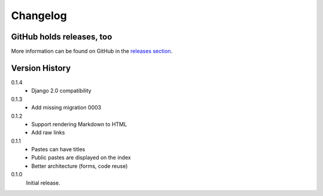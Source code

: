 =========
Changelog
=========

GitHub holds releases, too
==========================

More information can be found on GitHub in the `releases section
<https://github.com/Kwpolska/django-kwpastebin/releases>`_.

Version History
===============

0.1.4
    * Django 2.0 compatibility

0.1.3
    * Add missing migration 0003

0.1.2
    * Support rendering Markdown to HTML
    * Add raw links

0.1.1
    * Pastes can have titles
    * Public pastes are displayed on the index
    * Better architecture (forms, code reuse)

0.1.0
    Initial release.
